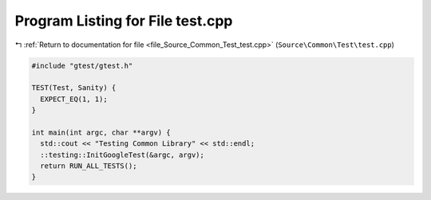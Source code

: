 
.. _program_listing_file_Source_Common_Test_test.cpp:

Program Listing for File test.cpp
=================================

|exhale_lsh| :ref:`Return to documentation for file <file_Source_Common_Test_test.cpp>` (``Source\Common\Test\test.cpp``)

.. |exhale_lsh| unicode:: U+021B0 .. UPWARDS ARROW WITH TIP LEFTWARDS

.. code-block:: cpp

   #include "gtest/gtest.h"
   
   TEST(Test, Sanity) {
     EXPECT_EQ(1, 1);
   }
   
   int main(int argc, char **argv) {
     std::cout << "Testing Common Library" << std::endl;
     ::testing::InitGoogleTest(&argc, argv);
     return RUN_ALL_TESTS();
   }
